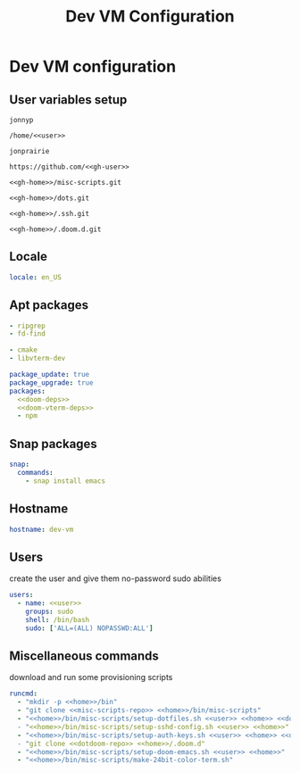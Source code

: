 #+TITLE: Dev VM Configuration

* Dev VM configuration
:PROPERTIES:
:header-args: :tangle dev-vm.yaml
:END:

** User variables setup
:PROPERTIES:
:header-args: :tangle no :noweb yes
:END:

#+name: user
#+begin_src text
jonnyp
#+end_src

#+name: home
#+begin_src text
/home/<<user>>
#+end_src

#+name: gh-user
#+begin_src text
jonprairie
#+end_src

#+name: gh-home
#+begin_src text
https://github.com/<<gh-user>>
#+end_src

#+name: misc-scripts-repo
#+begin_src text
<<gh-home>>/misc-scripts.git
#+end_src

#+name: dots-repo
#+begin_src text
<<gh-home>>/dots.git
#+end_src

#+name: dotssh-repo
#+begin_src text
<<gh-home>>/.ssh.git
#+end_src

#+name: dotdoom-repo
#+begin_src text
<<gh-home>>/.doom.d.git
#+end_src

** Locale

#+begin_src yaml
locale: en_US
#+end_src

** Apt packages

#+name: doom-deps
#+begin_src yaml :tangle no
  - ripgrep
  - fd-find
#+end_src

#+name: doom-vterm-deps
#+begin_src yaml :tangle no
  - cmake
  - libvterm-dev
#+end_src

#+begin_src yaml :noweb yes
package_update: true
package_upgrade: true
packages:
  <<doom-deps>>
  <<doom-vterm-deps>>
  - npm
#+end_src

** Snap packages

#+begin_src yaml
snap:
  commands:
    - snap install emacs
#+end_src

** Hostname

#+begin_src yaml
hostname: dev-vm
#+end_src

** Users

create the user and give them no-password sudo abilities

#+begin_src yaml :noweb yes
users:
  - name: <<user>>
    groups: sudo
    shell: /bin/bash
    sudo: ['ALL=(ALL) NOPASSWD:ALL']
#+end_src

** Miscellaneous commands

download and run some provisioning scripts

#+begin_src yaml :noweb yes
runcmd:
  - "mkdir -p <<home>>/bin"
  - "git clone <<misc-scripts-repo>> <<home>>/bin/misc-scripts"
  - "<<home>>/bin/misc-scripts/setup-dotfiles.sh <<user>> <<home>> <<dots-repo>>
  - "<<home>>/bin/misc-scripts/setup-sshd-config.sh <<user>> <<home>>"
  - "<<home>>/bin/misc-scripts/setup-auth-keys.sh <<user>> <<home>> <<dotssh-repo>>
  - "git clone <<dotdoom-repo>> <<home>>/.doom.d"
  - "<<home>>/bin/misc-scripts/setup-doom-emacs.sh <<user>> <<home>>"
  - "<<home>>/bin/misc-scripts/make-24bit-color-term.sh"
#+end_src

